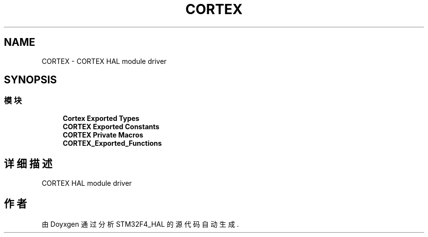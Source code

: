 .TH "CORTEX" 3 "2020年 八月 7日 星期五" "Version 1.24.0" "STM32F4_HAL" \" -*- nroff -*-
.ad l
.nh
.SH NAME
CORTEX \- CORTEX HAL module driver  

.SH SYNOPSIS
.br
.PP
.SS "模块"

.in +1c
.ti -1c
.RI "\fBCortex Exported Types\fP"
.br
.ti -1c
.RI "\fBCORTEX Exported Constants\fP"
.br
.ti -1c
.RI "\fBCORTEX Private Macros\fP"
.br
.ti -1c
.RI "\fBCORTEX_Exported_Functions\fP"
.br
.in -1c
.SH "详细描述"
.PP 
CORTEX HAL module driver 


.SH "作者"
.PP 
由 Doyxgen 通过分析 STM32F4_HAL 的 源代码自动生成\&.
